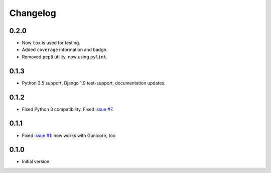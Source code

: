 =========
Changelog
=========

0.2.0
-----

* Now ``tox`` is used for testing.
* Added ``coverage`` information and badge.
* Removed ``pep8`` utility, now using ``pylint``.

0.1.3
-----

* Python 3.5 support, Django 1.9 test-support, documentation updates.

0.1.2
-----

* Fixed Python 3 compatibility. Fixed `issue #7`_.

0.1.1
-----

* Fixed `issue #1`_: now works with Gunicorn, too

0.1.0
-----

* Initial version

.. _`issue #1`: https://github.com/sobolevn/django-split-settings/issues/1
.. _`issue #7`: https://github.com/sobolevn/django-split-settings/issues/7